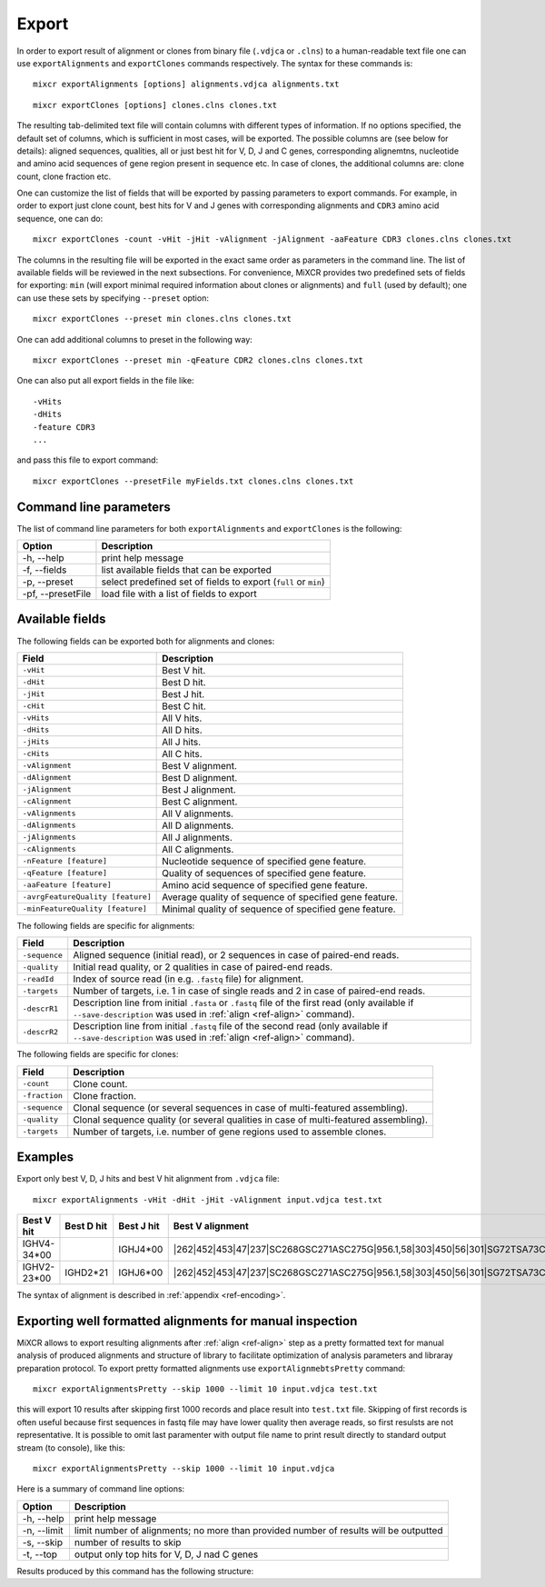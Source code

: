 .. _ref-export:

Export
======

In order to export result of alignment or clones from binary file
(``.vdjca`` or ``.clns``) to a human-readable text file one can use
``exportAlignments`` and ``exportClones`` commands respectively. The
syntax for these commands is:

::

    mixcr exportAlignments [options] alignments.vdjca alignments.txt

::

    mixcr exportClones [options] clones.clns clones.txt

The resulting tab-delimited text file will contain columns with
different types of information. If no options specified, the default set
of columns, which is sufficient in most cases, will be exported. The
possible columns are (see below for details): aligned sequences,
qualities, all or just best hit for V, D, J and C genes, corresponding
alignemtns, nucleotide and amino acid sequences of gene region present
in sequence etc. In case of clones, the additional columns are: clone
count, clone fraction etc.

One can customize the list of fields that will be exported by passing
parameters to export commands. For example, in order to export just
clone count, best hits for V and J genes with corresponding alignments
and ``CDR3`` amino acid sequence, one can do:

::

    mixcr exportClones -count -vHit -jHit -vAlignment -jAlignment -aaFeature CDR3 clones.clns clones.txt

The columns in the resulting file will be exported in the exact same
order as parameters in the command line. The list of available fields
will be reviewed in the next subsections. For convenience, MiXCR
provides two predefined sets of fields for exporting: ``min`` (will
export minimal required information about clones or alignments) and
``full`` (used by default); one can use these sets by specifying
``--preset`` option:

::

    mixcr exportClones --preset min clones.clns clones.txt

One can add additional columns to preset in the following way:

::

    mixcr exportClones --preset min -qFeature CDR2 clones.clns clones.txt

One can also put all export fields in the file like:

::

    -vHits
    -dHits
    -feature CDR3
    ...

and pass this file to export command:

::

    mixcr exportClones --presetFile myFields.txt clones.clns clones.txt

Command line parameters
-----------------------

The list of command line parameters for both ``exportAlignments`` and
``exportClones`` is the following:

+---------------------+-------------------------------------------------------------------+
| Option              | Description                                                       |
+=====================+===================================================================+
| -h, --help          | print help message                                                |
+---------------------+-------------------------------------------------------------------+
| -f, --fields        | list available fields that can be exported                        |
+---------------------+-------------------------------------------------------------------+
| -p, --preset        | select predefined set of fields to export (``full`` or ``min``)   |
+---------------------+-------------------------------------------------------------------+
| -pf, --presetFile   | load file with a list of fields to export                         |
+---------------------+-------------------------------------------------------------------+

Available fields
----------------

The following fields can be exported both for alignments and clones:

+-----------------------------------+----------------------------------------------------------+
| Field                             | Description                                              |
+===================================+==========================================================+
| ``-vHit``                         | Best V hit.                                              |
+-----------------------------------+----------------------------------------------------------+
| ``-dHit``                         | Best D hit.                                              |
+-----------------------------------+----------------------------------------------------------+
| ``-jHit``                         | Best J hit.                                              |
+-----------------------------------+----------------------------------------------------------+
| ``-cHit``                         | Best C hit.                                              |
+-----------------------------------+----------------------------------------------------------+
| ``-vHits``                        | All V hits.                                              |
+-----------------------------------+----------------------------------------------------------+
| ``-dHits``                        | All D hits.                                              |
+-----------------------------------+----------------------------------------------------------+
| ``-jHits``                        | All J hits.                                              |
+-----------------------------------+----------------------------------------------------------+
| ``-cHits``                        | All C hits.                                              |
+-----------------------------------+----------------------------------------------------------+
| ``-vAlignment``                   | Best V alignment.                                        |
+-----------------------------------+----------------------------------------------------------+
| ``-dAlignment``                   | Best D alignment.                                        |
+-----------------------------------+----------------------------------------------------------+
| ``-jAlignment``                   | Best J alignment.                                        |
+-----------------------------------+----------------------------------------------------------+
| ``-cAlignment``                   | Best C alignment.                                        |
+-----------------------------------+----------------------------------------------------------+
| ``-vAlignments``                  | All V alignments.                                        |
+-----------------------------------+----------------------------------------------------------+
| ``-dAlignments``                  | All D alignments.                                        |
+-----------------------------------+----------------------------------------------------------+
| ``-jAlignments``                  | All J alignments.                                        |
+-----------------------------------+----------------------------------------------------------+
| ``-cAlignments``                  | All C alignments.                                        |
+-----------------------------------+----------------------------------------------------------+
| ``-nFeature [feature]``           | Nucleotide sequence of specified gene feature.           |
+-----------------------------------+----------------------------------------------------------+
| ``-qFeature [feature]``           | Quality of sequences of specified gene feature.          |
+-----------------------------------+----------------------------------------------------------+
| ``-aaFeature [feature]``          | Amino acid sequence of specified gene feature.           |
+-----------------------------------+----------------------------------------------------------+
| ``-avrgFeatureQuality [feature]`` | Average quality of sequence of specified gene feature.   |
+-----------------------------------+----------------------------------------------------------+
| ``-minFeatureQuality [feature]``  | Minimal quality of sequence of specified gene feature.   |
+-----------------------------------+----------------------------------------------------------+

The following fields are specific for alignments:

+---------------+-----------------------------------------------------------------------------------------------------------------------------+
| Field         | Description                                                                                                                 |
+===============+=============================================================================================================================+
| ``-sequence`` | Aligned sequence (initial read), or 2 sequences in case of paired-end reads.                                                |
+---------------+-----------------------------------------------------------------------------------------------------------------------------+
| ``-quality``  | Initial read quality, or 2 qualities in case of paired-end reads.                                                           |
+---------------+-----------------------------------------------------------------------------------------------------------------------------+
| ``-readId``   | Index of source read (in e.g. ``.fastq`` file) for alignment.                                                               |
+---------------+-----------------------------------------------------------------------------------------------------------------------------+
| ``-targets``  | Number of targets, i.e. 1 in case of single reads and 2 in case of paired-end reads.                                        |
+---------------+-----------------------------------------------------------------------------------------------------------------------------+
| ``-descrR1``  | Description line from initial ``.fasta`` or ``.fastq`` file of the first read (only available if ``--save-description`` was | 
|               | used in :ref:`align <ref-align>` command).                                                                                  |
+---------------+-----------------------------------------------------------------------------------------------------------------------------+
| ``-descrR2``  | Description line from initial ``.fastq`` file of the second read (only available if ``--save-description`` was used in      |
|               | :ref:`align <ref-align>` command).                                                                                          |
+---------------+-----------------------------------------------------------------------------------------------------------------------------+

The following fields are specific for clones:

+---------------+----------------------------------------------------------------------------------------+
| Field         | Description                                                                            |
+===============+========================================================================================+
| ``-count``    | Clone count.                                                                           |
+---------------+----------------------------------------------------------------------------------------+
| ``-fraction`` | Clone fraction.                                                                        |
+---------------+----------------------------------------------------------------------------------------+
| ``-sequence`` | Clonal sequence (or several sequences in case of multi-featured assembling).           |
+---------------+----------------------------------------------------------------------------------------+
| ``-quality``  | Clonal sequence quality (or several qualities in case of multi-featured assembling).   |
+---------------+----------------------------------------------------------------------------------------+
| ``-targets``  | Number of targets, i.e. number of gene regions used to assemble clones.                |
+---------------+----------------------------------------------------------------------------------------+

Examples
--------

Export only best V, D, J hits and best V hit alignment from ``.vdjca``
file:

::

    mixcr exportAlignments -vHit -dHit -jHit -vAlignment input.vdjca test.txt

+----------------+----------------+----------------+------------------------------------------------------------------------------------+
| Best V hit     | Best D hit     | Best J hit     | Best V alignment                                                                   |
+================+================+================+====================================================================================+
| IGHV4-34\*\00  |                | IGHJ4\*\00     | \|262|452|453|47|237|SC268GSC271ASC275G|956.1,58|303|450|56|301|\                  |
|                |                |                | \SG72TSA73CSG136TSA144CSA158CSG171T|331.0|\                                        |
+----------------+----------------+----------------+------------------------------------------------------------------------------------+
| IGHV2-23\*\00  | IGHD2\*\21     | IGHJ6\*\00     | \|262|452|453|47|237|SC268GSC271ASC275G|956.1,58|303|450|56|301|\                  |
|                |                |                | \SG72TSA73CSG136TSA144CSA158CSG171T|331.0|                                         |
+----------------+----------------+----------------+------------------------------------------------------------------------------------+



The syntax of alignment is described in :ref:`appendix <ref-encoding>`.

Exporting well formatted alignments for manual inspection
---------------------------------------------------------

MiXCR allows to export resulting alignments after :ref:`align <ref-align>`
step as a pretty formatted text for manual analysis of produced
alignments and structure of library to facilitate optimization of
analysis parameters and libraray preparation protocol. To export pretty
formatted alignments use ``exportAlignmebtsPretty`` command:

::

    mixcr exportAlignmentsPretty --skip 1000 --limit 10 input.vdjca test.txt

this will export 10 results after skipping first 1000 records and place
result into ``test.txt`` file. Skipping of first records is often useful
because first sequences in fastq file may have lower quality then
average reads, so first resulsts are not representative. It is possible
to omit last paramenter with output file name to print result directly
to standard output stream (to console), like this:

::

    mixcr exportAlignmentsPretty --skip 1000 --limit 10 input.vdjca

Here is a summary of command line options:

+---------------+-----------------------------------------------------------------------------------------+
| Option        | Description                                                                             |
+===============+=========================================================================================+
| -h, --help    | print help message                                                                      |
+---------------+-----------------------------------------------------------------------------------------+
| -n, --limit   | limit number of alignments; no more than provided number of results will be outputted   |
+---------------+-----------------------------------------------------------------------------------------+
| -s, --skip    | number of results to skip                                                               |
+---------------+-----------------------------------------------------------------------------------------+
| -t, --top     | output only top hits for V, D, J nad C genes                                            |
+---------------+-----------------------------------------------------------------------------------------+

Results produced by this command has the following structure:

.. raw:: html

   <pre style="font-size: 10px">&gt;&gt;&gt; Read id: 12343    <span style="color:red;"><--- Index of analysed read in input file</span>

   &gt;&gt;&gt; Target sequences (input sequences):

   Sequence0:   <span style="color:red;"><--- Read 1 from paired-end read</span>
   Contains features: CDR1, VRegionTrimmed, L2, L, Intron, VLIntronL, FR1, Exon1,              <span style="color:red;"><--- Gene features</span>
   VExon2Trimmed                                                                                    <span style="color:red;">found in read 1</span>

        0 TCTTGGGGGATTCGGTGATCAGCACTGAACACAGAGGACTCACCATGGAGTTTGGGCTGAACTGGGTTTTCCTCGTTGCT 79  <span style="color:red;"><--- Sequyence & quality </span>
          FGGEGGGGGDG8F78CFC6CEFF&lt;,CFG9EED,6,CFCC&lt;EEGFG,CE:CCAFFGGC87CEF?A?FBC@FGGFG&gt;B,FC9          <span style="color:red;">of read 1</span>

       80 CTATTAAGAGGTGTCCAGTGTCAGGTGCAGCTGGTGGAGTCTGGGGGTGGCGTGTTCCAGCCTGGGGGGTCCGTGAGACT 159
          F9,A,95AFE,B?,E,C,9AC&lt;FGA&lt;EE5??,A,A&lt;:=:E,=B8C7+++8,++@+,885=D7:@8E+:5*1**11**++&lt
      160 CTCCTGTGCAGCGTCGGGATGCACATCATGGAGCTATGGCCAGCCCTGGGTACGCCAGGCTACAGGCCACGGGCTGGAGG 239
          &lt;++*++0++2A:ECE5EC5**2@C+:++++++22*2:+29+*2***25/79*0299))*/)*0*0*.75)7:)1)1/)))

      240 GGGTGCGTGGTAGATGGGAA 259
          )9:.)))*1)12***-/).)

   Sequence1:   <span style="color:red;"><--- Read 2 from paired-end read</span>
   Contains features: JCDR3Part, DCDR3Part, DJJunction, CDR2, JRegionTrimmed, CDR3, VDJunction,
   VJJunction, VCDR3Part, ShortCDR3, FR4, FR3

        0 CGAGGCAAGAGGCTGGTGTGGGTGGCGGTTATATGGTATGGTGGAAGTAATAAACACTATGCAGACCCCGTGAAGGGCCG 79
          **0*0**)2**/**5D7&lt;15*9&lt;5:1+*0:GF:=C&gt;6A52++*:2+++FF&gt;&gt;3&lt;++++++302**:**/&lt;+**;:/**2+

       80 ATTCACCATCGCCAGAGACAATTCCAAGAACACGCTGTATCTGCAAATGAAGAGCCTGAGAGCCGAGGACACGGCTTTGT 159
          +++&lt;0***C:2+9GGFB?,5,4,+,2F&lt;&gt;FC=*,,C:&gt;,=,@,,;3&lt;@=,3,,&lt;3,CF?=**&lt;&gt;@,?3,&lt;&lt;:3,CC,E,@

      160 ATTACTGTGCGAGAGGTCAACAGGGTGACTATGTCTACGGTAGGGACGTCGGGGGCCAAGGGACCACGGTCACCGTCTCC 239
          ,@;FCF@+F@FGGF9FD,F&gt;&gt;+B:=,,=&gt;&lt;GFCGGCFEGFF?+=B+7EF&gt;+FFA,8F&lt;E:,5+GDFFE,@F?,,7GGDFE

      240 TCAGGGAGTGCATCCGCCCCAACCCTTTTCCCCCTCTCTGCGTTGATACCACTGGCAGCTC 300
          C,FGGGEFCCGEEGGCFCC:8FGEGGGE@DFB-GFGGGGF@GFGFE&lt;,GFCCFCAGC@CCC

   &gt;&gt;&gt; Gene features that can be extracted from this (paired-)read:                         <span style="color:red;"><--- For paired-end reads</span>
   JCDR3Part, CDR1, VRegionTrimmed, L2, DCDR3Part, VDJTranscriptWithout5UTR, Exon2, L,           <span style="color:red;">some gene features</span>
   DJJunction, Intron, FR2, CDR2, VDJRegion, JRegionTrimmed, CDR3, VDJunction, VJJunction,       <span style="color:red;">can be extracted by</span>
   VLIntronL, FR1, VCDR3Part, ShortCDR3, Exon1, FR4, VExon2Trimmed, FR3                          <span style="color:red;">merging sequence</span>
                                                                                                 <span style="color:red;">information</span>

   &gt;&gt;&gt; Alignments with V gene:

   IGHV3-33*00 (total score = 1638.0) <span style="color:red;"><--- Alignment of both reads with IGHV3-33</span>
   Alignment of Sequence0 (score = 899.0):   <span style="color:red;"><--- Alignment of IGHV3-33 with read 1 from paired-end read</span>
        65 ATTCGGTGATCAGCACTGAACACAGAGGACTCACCATGGAGTTTGGGCTGAGCTGGGTTTTCCTCGTTGCTCTTTTAAGA 144 <span style="color:red;"><--- Germline</span>
           ||||||||||||||||||||||||||||||||||||||||||||||||||| ||||||||||||||||||||| ||||||
         9 ATTCGGTGATCAGCACTGAACACAGAGGACTCACCATGGAGTTTGGGCTGAACTGGGTTTTCCTCGTTGCTCTATTAAGA 88  <span style="color:red;"><--- Read</span>
           DG8F78CFC6CEFF&lt;,CFG9EED,6,CFCC&lt;EEGFG,CE:CCAFFGGC87CEF?A?FBC@FGGFG&gt;B,FC9F9,A,95AF     <span style="color:red;"><--- Quality score</span>

       145 GGTGTCCAGTGTCAGGTGCAGCTGGTGGAGTCTGGGGGAGGCGTGGTCCAGCCTGGGAGGTCCCTGAGACTCTCCTGTGC 224
           |||||||||||||||||||||||||||||||||||||| |||||| ||||||||||| ||||| ||||||||||||||||
        89 GGTGTCCAGTGTCAGGTGCAGCTGGTGGAGTCTGGGGGTGGCGTGTTCCAGCCTGGGGGGTCCGTGAGACTCTCCTGTGC 168
           E,B?,E,C,9AC&lt;FGA&lt;EE5??,A,A&lt;:=:E,=B8C7+++8,++@+,885=D7:@8E+:5*1**11**++&lt;&lt;++*++0++

       225 AGCGTCTGGATTCACCTTCA-GTAGCTATGGCATGCACTGGGTCCGCCAGGCTCCAGGCAAGGGGCTGGAGTGGGTG 300
           |||||| |||| || | ||| | |||||||||  || |||||| ||||||||| ||||| | ||||||||| |||||
       169 AGCGTCGGGATGCA-CATCATGGAGCTATGGCCAGCCCTGGGTACGCCAGGCTACAGGCCACGGGCTGGAGGGGGTG 244
           2A:ECE5EC5**2@ C+:++++++22*2:+29+*2***25/79*0299))*/)*0*0*.75)7:)1)1/))))9:.)

   Alignment of Sequence1 (score = 739.0):   <span style="color:red;"><--- Alignment of IGHV3-33 with read 2 from paired-end read</span>
       279 AGGCAAGGGGCTGGAGTGGGTGGCAGTTATATGGTATGATGGAAGTAATAAATACTATGCAGACTCCGTGAAGGGCCGAT 358
           ||||||| |||||| ||||||||| ||||||||||||| ||||||||||||| ||||||||||| |||||||||||||||
         2 AGGCAAGAGGCTGGTGTGGGTGGCGGTTATATGGTATGGTGGAAGTAATAAACACTATGCAGACCCCGTGAAGGGCCGAT 81
           0*0**)2**/**5D7&lt;15*9&lt;5:1+*0:GF:=C&gt;6A52++*:2+++FF&gt;&gt;3&lt;++++++302**:**/&lt;+**;:/**2+++

       359 TCACCATCTCCAGAGACAATTCCAAGAACACGCTGTATCTGCAAATGAACAGCCTGAGAGCCGAGGACACGGCTGTGTAT 438
           |||||||| |||||||||||||||||||||||||||||||||||||||| |||||||||||||||||||||||| |||||
        82 TCACCATCGCCAGAGACAATTCCAAGAACACGCTGTATCTGCAAATGAAGAGCCTGAGAGCCGAGGACACGGCTTTGTAT 161
           +&lt;0***C:2+9GGFB?,5,4,+,2F&lt;&gt;FC=*,,C:&gt;,=,@,,;3&lt;@=,3,,&lt;3,CF?=**&lt;&gt;@,?3,&lt;&lt;:3,CC,E,@,@

       439 TACTGTGCGAGAG 451
           |||||||||||||
       162 TACTGTGCGAGAG 174
           ;FCF@+F@FGGF9

   IGHV3-30*00 (total score = 1582.0)  <span style="color:red;"><--- Alternative hit for V gene</span>
   Alignment of Sequence0 (score = 885.0):
        65 ATTCGGTGATCAGCACTGAACACAGAGGACTCACCATGGAGTTTGGGCTGAGCTGGGTTTTCCTCGTTGCTCTTTTAAGA 144
           ||||||||||||||||||||||||||||||||||||||||||||||||||| ||||||||||||||||||||| ||||||
         9 ATTCGGTGATCAGCACTGAACACAGAGGACTCACCATGGAGTTTGGGCTGAACTGGGTTTTCCTCGTTGCTCTATTAAGA 88
           DG8F78CFC6CEFF&lt;,CFG9EED,6,CFCC&lt;EEGFG,CE:CCAFFGGC87CEF?A?FBC@FGGFG&gt;B,FC9F9,A,95AF

       145 GGTGTCCAGTGTCAGGTGCAGCTGGTGGAGTCTGGGGGAGGCGTGGTCCAGCCTGGGAGGTCCCTGAGACTCTCCTGTGC 224
           |||||||||||||||||||||||||||||||||||||| |||||| ||||||||||| ||||| ||||||||||||||||
        89 GGTGTCCAGTGTCAGGTGCAGCTGGTGGAGTCTGGGGGTGGCGTGTTCCAGCCTGGGGGGTCCGTGAGACTCTCCTGTGC 168
           E,B?,E,C,9AC&lt;FGA&lt;EE5??,A,A&lt;:=:E,=B8C7+++8,++@+,885=D7:@8E+:5*1**11**++&lt;&lt;++*++0++

       225 AGCCTCTGGATTCACCTTCA-GTAGCTATGGCATGCACTGGGTCCGCCAGGCTCCAGGCAAGGGGCTGGAGTGGGTG 300
           ||| || |||| || | ||| | |||||||||  || |||||| ||||||||| ||||| | ||||||||| |||||
       169 AGCGTCGGGATGCA-CATCATGGAGCTATGGCCAGCCCTGGGTACGCCAGGCTACAGGCCACGGGCTGGAGGGGGTG 244
           2A:ECE5EC5**2@ C+:++++++22*2:+29+*2***25/79*0299))*/)*0*0*.75)7:)1)1/))))9:.)

   Alignment of Sequence1 (score = 697.0):
       279 AGGCAAGGGGCTGGAGTGGGTGGCAGTTATATCATATGATGGAAGTAATAAATACTATGCAGACTCCGTGAAGGGCCGAT 358
           ||||||| |||||| ||||||||| |||||||  |||| ||||||||||||| ||||||||||| |||||||||||||||
         2 AGGCAAGAGGCTGGTGTGGGTGGCGGTTATATGGTATGGTGGAAGTAATAAACACTATGCAGACCCCGTGAAGGGCCGAT 81
           0*0**)2**/**5D7&lt;15*9&lt;5:1+*0:GF:=C&gt;6A52++*:2+++FF&gt;&gt;3&lt;++++++302**:**/&lt;+**;:/**2+++

       359 TCACCATCTCCAGAGACAATTCCAAGAACACGCTGTATCTGCAAATGAACAGCCTGAGAGCTGAGGACACGGCTGTGTAT 438
           |||||||| |||||||||||||||||||||||||||||||||||||||| ||||||||||| |||||||||||| |||||
        82 TCACCATCGCCAGAGACAATTCCAAGAACACGCTGTATCTGCAAATGAAGAGCCTGAGAGCCGAGGACACGGCTTTGTAT 161
           +&lt;0***C:2+9GGFB?,5,4,+,2F&lt;&gt;FC=*,,C:&gt;,=,@,,;3&lt;@=,3,,&lt;3,CF?=**&lt;&gt;@,?3,&lt;&lt;:3,CC,E,@,@

       439 TACTGTGCGAGAG 451
           |||||||||||||
       162 TACTGTGCGAGAG 174
           ;FCF@+F@FGGF9

   &gt;&gt;&gt; Alignments with D gene:

   IGHD4-17*00 (total score = 40.0)
   Alignment of Sequence1 (score = 40.0):
         7 GGTGACTA 14
           ||||||||
       183 GGTGACTA 190
           :=,,=&gt;&lt;G

   IGHD4-23*00 (total score = 36.0)
   Alignment of Sequence1 (score = 36.0):
         0 TGACTACGGT 9
           || |||||||
       191 TGTCTACGGT 200
           FCGGCFEGFF

   IGHD2-21*00 (total score = 35.0)
   Alignment of Sequence1 (score = 35.0):
        13 GGTGACT 19
           |||||||
       183 GGTGACT 189
           :=,,=&gt;&lt;

   &gt;&gt;&gt; Alignments with J gene:

   IGHJ6*00 (total score = 172.0)
   Alignment of Sequence1 (score = 172.0):
        22 GGACGTCTGGGGCAAAGGGACCACGGTCACCGTCTCCTCA 61
           ||||||| ||||| ||||||||||||||||||||||||||
       203 GGACGTCGGGGGCCAAGGGACCACGGTCACCGTCTCCTCA 242
           =B+7EF&gt;+FFA,8F&lt;E:,5+GDFFE,@F?,,7GGDFEC,F

   &gt;&gt;&gt; Alignments with C gene:

   No hits.
   </pre>
   
   
